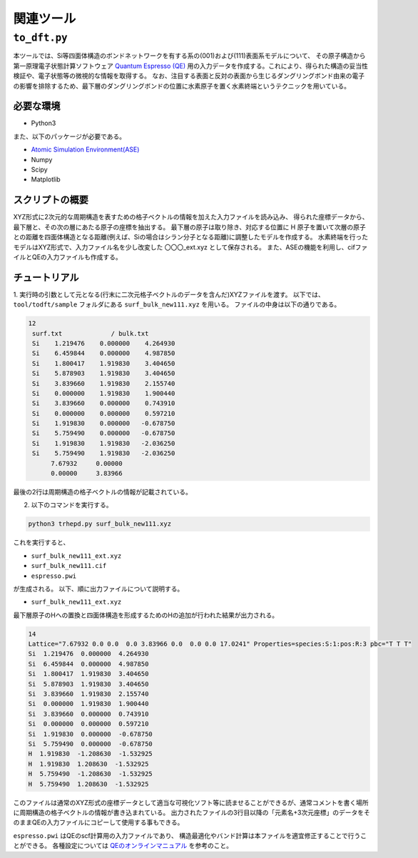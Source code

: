 関連ツール
=====================

``to_dft.py``
******************************

本ツールでは、Si等四面体構造のボンドネットワークを有する系の(001)および(111)表面系モデルについて、
その原子構造から第一原理電子状態計算ソフトウェア `Quantum Espresso (QE) <https://www.quantum-espresso.org/>`_ 用の入力データを作成する。これにより、得られた構造の妥当性検証や、電子状態等の微視的な情報を取得する。
なお、注目する表面と反対の表面から生じるダングリングボンド由来の電子の影響を排除するため、最下層のダングリングボンドの位置に水素原子を置く水素終端というテクニックを用いている。


必要な環境
~~~~~~~~~~~~~~~~~~~~~~~~~~~~~~~~~~~~~
- Python3

また、以下のパッケージが必要である。

- `Atomic Simulation Environment(ASE) <https://wiki.fysik.dtu.dk/ase>`_
- Numpy
- Scipy
- Matplotlib
  
スクリプトの概要
~~~~~~~~~~~~~~~~~~~~~~~~~~~~~~~~~~~~~

XYZ形式に2次元的な周期構造を表すための格子ベクトルの情報を加えた入力ファイルを読み込み、
得られた座標データから、最下層と、その次の層にあたる原子の座標を抽出する。
最下層の原子は取り除き、対応する位置に H 原子を置いて次層の原子との距離を四面体構造となる距離(例えば、Siの場合はシラン分子となる距離)に調整したモデルを作成する。
水素終端を行ったモデルはXYZ形式で、入力ファイル名を少し改変した 〇〇〇_ext.xyz として保存される。
また、ASEの機能を利用し、cifファイルとQEの入力ファイルも作成する。

チュートリアル
~~~~~~~~~~~~~~~~~~~~~~~~~~~~~~~~~~~~~~

1. 実行時の引数として元となる(行末に二次元格子ベクトルのデータを含んだ)XYZファイルを渡す。
以下では、 ``tool/todft/sample`` フォルダにある ``surf_bulk_new111.xyz`` を用いる。
ファイルの中身は以下の通りである。

.. code-block::

   12
    surf.txt             / bulk.txt
    Si    1.219476    0.000000    4.264930
    Si    6.459844    0.000000    4.987850
    Si    1.800417    1.919830    3.404650
    Si    5.878903    1.919830    3.404650
    Si    3.839660    1.919830    2.155740
    Si    0.000000    1.919830    1.900440
    Si    3.839660    0.000000    0.743910
    Si    0.000000    0.000000    0.597210
    Si    1.919830    0.000000   -0.678750
    Si    5.759490    0.000000   -0.678750
    Si    1.919830    1.919830   -2.036250
    Si    5.759490    1.919830   -2.036250
         7.67932     0.00000
         0.00000     3.83966

最後の2行は周期構造の格子ベクトルの情報が記載されている。

2. 以下のコマンドを実行する。

.. code-block::

    python3 trhepd.py surf_bulk_new111.xyz


これを実行すると、

- ``surf_bulk_new111_ext.xyz``
- ``surf_bulk_new111.cif``
- ``espresso.pwi``

が生成される。 以下、順に出力ファイルについて説明する。

- ``surf_bulk_new111_ext.xyz``

最下層原子のHへの置換と四面体構造を形成するためのHの追加が行われた結果が出力される。

.. code-block::

    14
    Lattice="7.67932 0.0 0.0  0.0 3.83966 0.0  0.0 0.0 17.0241" Properties=species:S:1:pos:R:3 pbc="T T T"
    Si  1.219476  0.000000  4.264930
    Si  6.459844  0.000000  4.987850
    Si  1.800417  1.919830  3.404650
    Si  5.878903  1.919830  3.404650
    Si  3.839660  1.919830  2.155740
    Si  0.000000  1.919830  1.900440
    Si  3.839660  0.000000  0.743910
    Si  0.000000  0.000000  0.597210
    Si  1.919830  0.000000  -0.678750
    Si  5.759490  0.000000  -0.678750
    H  1.919830  -1.208630  -1.532925
    H  1.919830  1.208630  -1.532925
    H  5.759490  -1.208630  -1.532925
    H  5.759490  1.208630  -1.532925

このファイルは通常のXYZ形式の座標データとして適当な可視化ソフト等に読ませることができるが、通常コメントを書く場所に周期構造の格子ベクトルの情報が書き込まれている。
出力されたファイルの3行目以降の「元素名+3次元座標」のデータをそのままQEの入力ファイルにコピーして使用する事もできる。

``espresso.pwi`` はQEのscf計算用の入力ファイルであり、
構造最適化やバンド計算は本ファイルを適宜修正することで行うことができる。
各種設定については `QEのオンラインマニュアル <https://www.quantum-espresso.org/Doc/INPUT_PW.html>`_ を参考のこと。
